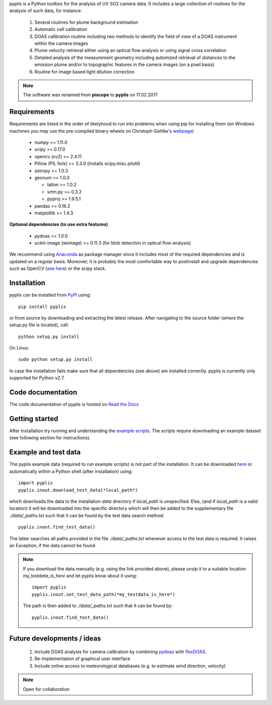 pyplis is a Python toolbox for the analysis of UV SO2 camera data. It includes a large collection of routines for the analysis of such data, for instance:

  1. Several routines for plume background estimation
  #. Automatic cell calibration 
  #. DOAS calibration routine including two methods to identify the field of view of a DOAS instrument within the camera images
  #. Plume velocity retrieval either using an optical flow analysis or using signal cross correlation
  #. Detailed analysis of the measurement geometry including automized retrieval of distances to the emission plume and/or to topographic features in the camera images (on a pixel basis)
  #. Routine for image based light dilution correction
  
.. note::

  The software was renamed from **piscope** to **pyplis** on 17.02.2017 

Requirements
============

Requirements are listed in the order of likelyhood to run into problems when using pip for installing them (on Windows machines you may use the pre-compiled binary wheels on Christoph Gohlke's `webpage <http://www.lfd.uci.edu/~gohlke/pythonlibs/>`_)

  - numpy >= 1.11.0
  - scipy >= 0.17.0
  - opencv (cv2) >= 2.4.11
  - Pillow (PIL fork) >= 3.3.0 (installs scipy.misc.pilutil)
  - astropy >= 1.0.3
  - geonum >= 1.0.0
    
    - latlon >= 1.0.2
    - srtm.py >= 0.3.2
    - pyproj  >= 1.9.5.1
    
  - pandas >= 0.16.2
  - matplotlib >= 1.4.3

**Optional dependencies (to use extra features)**

  - pydoas >= 1.0.0
  - scikit-image (skimage) >= 0.11.3 (for blob detection in optical flow analysis)
  

We recommend using `Anaconda <https://www.continuum.io/downloads>`_ as package manager since it includes most of the required dependencies and is updated on a regular basis. Moreover, it is probably the most comfortable way to postinstall and upgrade dependencies such as OpenCV (`see here <http://stackoverflow.com/questions/23119413/how-to-install-python-opencv-through-conda>`__) or the scipy stack.

Installation
============
pyplis can be installed from `PyPi <https://pypi.python.org/pypi/pyplis>`_ using::

  pip install pyplis
  
or from source by downloading and extracting the latest release. After navigating to the source folder (where the setup.py file is located), call::

  python setup.py install

On Linux::
  
  sudo python setup.py install 
  
In case the installation fails make sure that all dependencies (see above) are installed correctly. pyplis is currently only supported for Python v2.7.

Code documentation
==================

The code documentation of pyplis is hosted on `Read the Docs <http://pyplis.readthedocs.io/en/latest/>`__

Getting started
===============

After installation try running and understanding the `example scripts <https://github.com/jgliss/pyplis/tree/master/scripts>`_. The scripts require downloading an example dataset (see following section for instructions).

Example and test data
=====================

The pyplis example data (required to run example scripts) is not part of the installation. It can be downloaded `here <https://folk.nilu.no/~gliss/pyplis_testdata/pyplis_etna_testdata.zip>`__ or automatically within a Python shell (after installation) using::

  import pyplis
  pyplis.inout.download_test_data(*local_path*)
  
which downloads the data to the installation *data* directory if *local_path* is unspecified. Else, (and if *local_path* is a valid location) it will be downloaded into the specific directory which will then be added to the supplementary file *./data/_paths.txt* such that it can be found by the test data search method::

  pyplis.inout.find_test_data()
  
The latter searches all paths provided in the file *./data/_paths.txt* whenever access to the test data is required. It raises an Exception, if the data cannot be found.

.. note::

  If you download the data manually (e.g. using the link provided above), please unzip it to a suitable location *my_testdata_is_here* and let pyplis know about it using::
  
    import pyplis
    pyplis.inout.set_test_data_path(*my_testdata_is_here*)
    
  The path is then added to *./data/_paths.txt* such that it can be found by::
  
    pyplis.inout.find_test_data()
    
Future developments / ideas
===========================

  1. Include DOAS analysis for camera calibration by combining `pydoas <https://pypi.python.org/pypi/pydoas/1.0.1>`__ with `flexDOAS <https://github.com/gkuhl/flexDOAS>`__.
  #. Re-implementation of graphical user interface 
  #. Include online access to meteorological databases (e.g. to estimate wind direction, velocity)
  
.. note::

  Open for collaboration